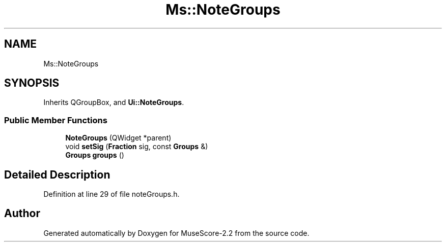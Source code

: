 .TH "Ms::NoteGroups" 3 "Mon Jun 5 2017" "MuseScore-2.2" \" -*- nroff -*-
.ad l
.nh
.SH NAME
Ms::NoteGroups
.SH SYNOPSIS
.br
.PP
.PP
Inherits QGroupBox, and \fBUi::NoteGroups\fP\&.
.SS "Public Member Functions"

.in +1c
.ti -1c
.RI "\fBNoteGroups\fP (QWidget *parent)"
.br
.ti -1c
.RI "void \fBsetSig\fP (\fBFraction\fP sig, const \fBGroups\fP &)"
.br
.ti -1c
.RI "\fBGroups\fP \fBgroups\fP ()"
.br
.in -1c
.SH "Detailed Description"
.PP 
Definition at line 29 of file noteGroups\&.h\&.

.SH "Author"
.PP 
Generated automatically by Doxygen for MuseScore-2\&.2 from the source code\&.
